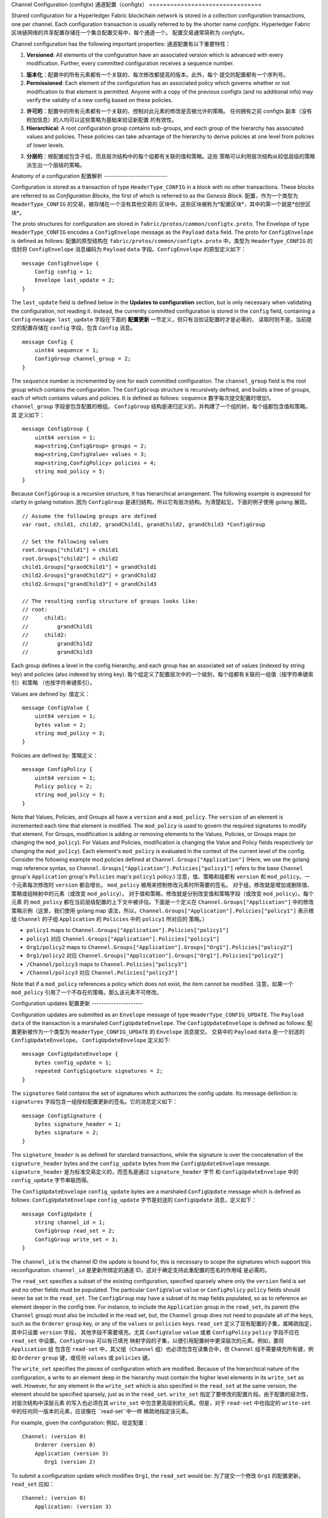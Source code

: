 Channel Configuration (configtx)
通道配置（configtx）
================================

Shared configuration for a Hyperledger Fabric blockchain network is
stored in a collection configuration transactions, one per channel. Each
configuration transaction is usually referred to by the shorter name
*configtx*.
Hyperledger Fabric 区块链网络的共享配置存储在一个集合配置交易中，每个通道一个。
配置交易通常简称为 *configtx*。

Channel configuration has the following important properties:
通道配置有以下重要特性：

1. **Versioned**: All elements of the configuration have an associated
   version which is advanced with every modification. Further, every
   committed configuration receives a sequence number.
1. **版本化**：配置中的所有元素都有一个关联的、每次修改都提高的版本。此外，每个
   提交的配置都有一个序列号。 
2. **Permissioned**: Each element of the configuration has an associated
   policy which governs whether or not modification to that element is
   permitted. Anyone with a copy of the previous configtx (and no
   additional info) may verify the validity of a new config based on
   these policies.
2. **许可的**：配置中的所有元素都有一个关联的、控制对此元素的修改是否被允许的策略。
   任何拥有之前 configtx 副本（没有附加信息）的人均可以这些策略为基础来验证新配置
   的有效性。
3. **Hierarchical**: A root configuration group contains sub-groups, and
   each group of the hierarchy has associated values and policies. These
   policies can take advantage of the hierarchy to derive policies at
   one level from policies of lower levels.
3. **分层的**：根配置组包含子组，而且层次结构中的每个组都有关联的值和策略。这些
   策略可以利用层次结构从较低层级的策略派生出一个层级的策略。

Anatomy of a configuration
配置解析
--------------------------

Configuration is stored as a transaction of type ``HeaderType_CONFIG``
in a block with no other transactions. These blocks are referred to as
*Configuration Blocks*, the first of which is referred to as the
*Genesis Block*.
配置，作为一个类型为 ``HeaderType_CONFIG`` 的交易，被存储在一个没有其他交易的
区块中。这些区块被称为*配置区块*，其中的第一个就是*创世区块*。

The proto structures for configuration are stored in
``fabric/protos/common/configtx.proto``. The Envelope of type
``HeaderType_CONFIG`` encodes a ``ConfigEnvelope`` message as the
``Payload`` ``data`` field. The proto for ``ConfigEnvelope`` is defined
as follows:
配置的原型结构在 ``fabric/protos/common/configtx.proto`` 中。类型为 
``HeaderType_CONFIG`` 的信封将 ``ConfigEnvelope`` 消息编码为
``Payload`` ``data`` 字段。``ConfigEnvelope`` 的原型定义如下：

::

    message ConfigEnvelope {
        Config config = 1;
        Envelope last_update = 2;
    }

The ``last_update`` field is defined below in the **Updates to
configuration** section, but is only necessary when validating the
configuration, not reading it. Instead, the currently committed
configuration is stored in the ``config`` field, containing a ``Config``
message.
``last_update`` 字段在下面的 **配置更新** 一节定义，但只有当验证配置时才是必需的，
读取时则不是。当前提交的配置存储在 ``config`` 字段，包含 ``Config`` 消息。

::

    message Config {
        uint64 sequence = 1;
        ConfigGroup channel_group = 2;
    }

The ``sequence`` number is incremented by one for each committed
configuration. The ``channel_group`` field is the root group which
contains the configuration. The ``ConfigGroup`` structure is recursively
defined, and builds a tree of groups, each of which contains values and
policies. It is defined as follows:
``sequence`` 数字每次提交配置时增加1。``channel_group`` 字段是包含配置的根组。
``ConfigGroup`` 结构是递归定义的，并构建了一个组的树，每个组都包含值和策略。其
定义如下：

::

    message ConfigGroup {
        uint64 version = 1;
        map<string,ConfigGroup> groups = 2;
        map<string,ConfigValue> values = 3;
        map<string,ConfigPolicy> policies = 4;
        string mod_policy = 5;
    }

Because ``ConfigGroup`` is a recursive structure, it has hierarchical
arrangement. The following example is expressed for clarity in golang
notation.
因为 ``ConfigGroup`` 是递归结构，所以它有层次结构。为清楚起见，下面的例子使用 
golang 展现。

::

    // Assume the following groups are defined
    var root, child1, child2, grandChild1, grandChild2, grandChild3 *ConfigGroup

    // Set the following values
    root.Groups["child1"] = child1
    root.Groups["child2"] = child2
    child1.Groups["grandChild1"] = grandChild1
    child2.Groups["grandChild2"] = grandChild2
    child2.Groups["grandChild3"] = grandChild3

    // The resulting config structure of groups looks like:
    // root:
    //     child1:
    //         grandChild1
    //     child2:
    //         grandChild2
    //         grandChild3

Each group defines a level in the config hierarchy, and each group has
an associated set of values (indexed by string key) and policies (also
indexed by string key).
每个组定义了配置层次中的一个级别，每个组都有关联的一组值（按字符串键索引）和策略
（也按字符串键索引）。

Values are defined by:
值定义：

::

    message ConfigValue {
        uint64 version = 1;
        bytes value = 2;
        string mod_policy = 3;
    }

Policies are defined by:
策略定义：

::

    message ConfigPolicy {
        uint64 version = 1;
        Policy policy = 2;
        string mod_policy = 3;
    }

Note that Values, Policies, and Groups all have a ``version`` and a
``mod_policy``. The ``version`` of an element is incremented each time
that element is modified. The ``mod_policy`` is used to govern the
required signatures to modify that element. For Groups, modification is
adding or removing elements to the Values, Policies, or Groups maps (or
changing the ``mod_policy``). For Values and Policies, modification is
changing the Value and Policy fields respectively (or changing the
``mod_policy``). Each element's ``mod_policy`` is evaluated in the
context of the current level of the config. Consider the following
example mod policies defined at ``Channel.Groups["Application"]`` (Here,
we use the golang map reference syntax, so
``Channel.Groups["Application"].Policies["policy1"]`` refers to the base
``Channel`` group's ``Application`` group's ``Policies`` map's
``policy1`` policy.)
注意，值、策略和组都有 ``version`` 和 ``mod_policy``。一个元素每次修改时 
``version`` 都会增长。 ``mod_policy`` 被用来控制修改元素时所需要的签名。
对于组，修改就是增加或删除值、策略或组映射中的元素（或改变 ``mod_policy``）。
对于值和策略，修改就是分别改变值和策略字段（或改变 ``mod_policy``）。每个元素
的 ``mod_policy`` 都在当前层级配置的上下文中被评估。下面是一个定义在 
``Channel.Groups["Application"]`` 中的修改策略示例（这里，我们使用 golang map 
语法，所以，``Channel.Groups["Application"].Policies["policy1"]`` 表示根组 
``Channel`` 的子组 ``Application`` 的 ``Policies`` 中的 ``policy1`` 所对应的
策略。）

* ``policy1`` maps to ``Channel.Groups["Application"].Policies["policy1"]``
* ``policy1`` 对应 ``Channel.Groups["Application"].Policies["policy1"]``
* ``Org1/policy2`` maps to
  ``Channel.Groups["Application"].Groups["Org1"].Policies["policy2"]``
* ``Org1/policy2`` 对应 ``Channel.Groups["Application"].Groups["Org1"].Policies["policy2"]``
* ``/Channel/policy3`` maps to ``Channel.Policies["policy3"]``
* ``/Channel/policy3`` 对应 ``Channel.Policies["policy3"]``

Note that if a ``mod_policy`` references a policy which does not exist,
the item cannot be modified.
注意，如果一个 ``mod_policy`` 引用了一个不存在的策略，那么该元素不可修改。

Configuration updates
配置更新
---------------------

Configuration updates are submitted as an ``Envelope`` message of type
``HeaderType_CONFIG_UPDATE``. The ``Payload`` ``data`` of the
transaction is a marshaled ``ConfigUpdateEnvelope``. The ``ConfigUpdateEnvelope``
is defined as follows:
配置更新被作为一个类型为 ``HeaderType_CONFIG_UPDATE`` 的 ``Envelope`` 消息提交。
交易中的 ``Payload`` ``data`` 是一个封送的 ``ConfigUpdateEnvelope``。 
``ConfigUpdateEnvelope`` 定义如下:

::

    message ConfigUpdateEnvelope {
        bytes config_update = 1;
        repeated ConfigSignature signatures = 2;
    }

The ``signatures`` field contains the set of signatures which authorizes
the config update. Its message definition is:
``signatures`` 字段包含一组授权配置更新的签名。它的消息定义如下：

::

    message ConfigSignature {
        bytes signature_header = 1;
        bytes signature = 2;
    }

The ``signature_header`` is as defined for standard transactions, while
the signature is over the concatenation of the ``signature_header``
bytes and the ``config_update`` bytes from the ``ConfigUpdateEnvelope``
message.
``signature_header`` 是为标准交易定义的，而签名是通过 ``signature_header`` 字节
和 ``ConfigUpdateEnvelope`` 中的 ``config_update`` 字节串联而得。

The ``ConfigUpdateEnvelope`` ``config_update`` bytes are a marshaled
``ConfigUpdate`` message which is defined as follows:
``ConfigUpdateEnvelope`` ``config_update`` 字节是封送的 ``ConfigUpdate`` 
消息，定义如下：

::

    message ConfigUpdate {
        string channel_id = 1;
        ConfigGroup read_set = 2;
        ConfigGroup write_set = 3;
    }

The ``channel_id`` is the channel ID the update is bound for, this is
necessary to scope the signatures which support this reconfiguration.
``channel_id`` 是更新所绑定的通道 ID，这对于确定支持此重配置的签名的作用域
是必需的。

The ``read_set`` specifies a subset of the existing configuration,
specified sparsely where only the ``version`` field is set and no other
fields must be populated. The particular ``ConfigValue`` ``value`` or
``ConfigPolicy`` ``policy`` fields should never be set in the
``read_set``. The ``ConfigGroup`` may have a subset of its map fields
populated, so as to reference an element deeper in the config tree. For
instance, to include the ``Application`` group in the ``read_set``, its
parent (the ``Channel`` group) must also be included in the read set,
but, the ``Channel`` group does not need to populate all of the keys,
such as the ``Orderer`` ``group`` key, or any of the ``values`` or
``policies`` keys.
``read_set`` 定义了现有配置的子集，属稀疏指定，其中只设置 ``version`` 字段，
其他字段不需要填充。尤其 ``ConfigValue`` ``value`` 或者 ``ConfigPolicy`` 
``policy`` 字段不应在 ``read_set`` 中设置。``ConfigGroup`` 可以有已填充
映射字段的子集，以便引用配置树中更深层次的元素。例如，要将 ``Application`` 组
包含在 ``read-set`` 中，其父组（``Channel`` 组）也必须包含在读集合中，但 
``Channel`` 组不需要填充所有键，例如 ``Orderer`` ``group`` 键，或任何 
``values`` 或 ``policies`` 键。

The ``write_set`` specifies the pieces of configuration which are
modified. Because of the hierarchical nature of the configuration, a
write to an element deep in the hierarchy must contain the higher level
elements in its ``write_set`` as well. However, for any element in the
``write_set`` which is also specified in the ``read_set`` at the same
version, the element should be specified sparsely, just as in the
``read_set``.
``write_set`` 指定了要修改的配置片段。由于配置的层次性，对层次结构中深层元素
的写入也必须在其 ``write_set`` 中包含更高级别的元素。但是，对于 ``read-set`` 
中也指定的 ``write-set`` 中的任何同一版本的元素，应该像在 ``read-set``中一样
稀疏地指定该元素。

For example, given the configuration:
例如，给定配置：

::

    Channel: (version 0)
        Orderer (version 0)
        Application (version 3)
           Org1 (version 2)

To submit a configuration update which modifies ``Org1``, the
``read_set`` would be:
为了提交一个修改 ``Org1`` 的配置更新，``read_set`` 应如：

::

    Channel: (version 0)
        Application: (version 3)

and the ``write_set`` would be
``write_set`` 应如

::

    Channel: (version 0)
        Application: (version 3)
            Org1 (version 3)

When the ``CONFIG_UPDATE`` is received, the orderer computes the
resulting ``CONFIG`` by doing the following:
收到 ``CONFIG_UPDATE`` 后，排序节点按以下步骤计算 ``CONFIG`` 结果。

1. Verifies the ``channel_id`` and ``read_set``. All elements in the
   ``read_set`` must exist at the given versions.
1. 验证 ``channel_id`` 和 ``read_set``。``read_set`` 中的所有元素都必须
   以给定的版本存在。
2. Computes the update set by collecting all elements in the
   ``write_set`` which do not appear at the same version in the
   ``read_set``.
2. 收集 ``write_set`` 中的所有与 ``read_set`` 版本不一致的元素以计算更新集。
3. Verifies that each element in the update set increments the version
   number of the element update by exactly 1.
3. 校验更新集合中版本号刚好增长了1的每个元素。
4. Verifies that the signature set attached to the
   ``ConfigUpdateEnvelope`` satisfies the ``mod_policy`` for each
   element in the update set.
4. 校验附加到 ``ConfigUpdateEnvelope`` 的签名集是否满足更新集中每个元素的 
   ``mod_policy``。
5. Computes a new complete version of the config by applying the update
   set to the current config.
5. 通过应用更新到到当前配置，计算出配置的新的完整版本。
6. Writes the new config into a ``ConfigEnvelope`` which includes the
   ``CONFIG_UPDATE`` as the ``last_update`` field and the new config
   encoded in the ``config`` field, along with the incremented
   ``sequence`` value.
6. 将配置写入 ``ConfigEnvelope``，包含作为 ``last_update`` 字段的
   ``CONFIG_UPDATE``，和编码为 ``config`` 字段的新配置, 以及递增的 
   ``sequence`` 值。
7. Writes the new ``ConfigEnvelope`` into a ``Envelope`` of type
   ``CONFIG``, and ultimately writes this as the sole transaction in a
   new configuration block.
7. 将新 ``ConfigEnvelope`` 写入类型为 ``CONFIG`` 的 ``Envelope``，并最终将其
   作为唯一交易写入一个新的配置区块。

When the peer (or any other receiver for ``Deliver``) receives this
configuration block, it should verify that the config was appropriately
validated by applying the ``last_update`` message to the current config
and verifying that the orderer-computed ``config`` field contains the
correct new configuration.
当节点（或其他任何 ``Deliver`` 的接收者）收到这个配置区块时，它应该，将 
``last_update`` 消息应用到当前配置并校验经过排序计算的 ``config`` 字段包含
当前的新配置，以此来校验这个配置是否得到了适当地验证。

Permitted configuration groups and values
组和值的许可更新
-----------------------------------------

Any valid configuration is a subset of the following configuration. Here
we use the notation ``peer.<MSG>`` to define a ``ConfigValue`` whose
``value`` field is a marshaled proto message of name ``<MSG>`` defined
in ``fabric/protos/peer/configuration.proto``. The notations
``common.<MSG>``, ``msp.<MSG>``, and ``orderer.<MSG>`` correspond
similarly, but with their messages defined in
``fabric/protos/common/configuration.proto``,
``fabric/protos/msp/mspconfig.proto``, and
``fabric/protos/orderer/configuration.proto`` respectively.
任何有效配置都是以下配置的子集。在这里，我们用符号 ``peer.<MSG>`` 来定义一个 
``ConfigValue``，其 ``value`` 字段是一个封送的名为  ``<MSG>`` 的消息。它定义在 
``fabric/protos/peer/configuration.proto`` 中。符号 ``common.<MSG>``、
``msp.<MSG>`` 和 ``orderer.<MSG>`` 类似对应，它们的消息依次定义在
``fabric/protos/common/configuration.proto``、
``fabric/protos/msp/mspconfig.proto`` 和 
``fabric/protos/orderer/configuration.proto``中

Note, that the keys ``{{org_name}}`` and ``{{consortium_name}}``
represent arbitrary names, and indicate an element which may be repeated
with different names.
注意，键 ``{{org_name}}`` 和 ``{{consortium_name}}`` 表示任意名称，指示一个
可以用不同名称重复的元素。

::

    &ConfigGroup{
        Groups: map<string, *ConfigGroup> {
            "Application":&ConfigGroup{
                Groups:map<String, *ConfigGroup> {
                    {{org_name}}:&ConfigGroup{
                        Values:map<string, *ConfigValue>{
                            "MSP":msp.MSPConfig,
                            "AnchorPeers":peer.AnchorPeers,
                        },
                    },
                },
            },
            "Orderer":&ConfigGroup{
                Groups:map<String, *ConfigGroup> {
                    {{org_name}}:&ConfigGroup{
                        Values:map<string, *ConfigValue>{
                            "MSP":msp.MSPConfig,
                        },
                    },
                },

                Values:map<string, *ConfigValue> {
                    "ConsensusType":orderer.ConsensusType,
                    "BatchSize":orderer.BatchSize,
                    "BatchTimeout":orderer.BatchTimeout,
                    "KafkaBrokers":orderer.KafkaBrokers,
                },
            },
            "Consortiums":&ConfigGroup{
                Groups:map<String, *ConfigGroup> {
                    {{consortium_name}}:&ConfigGroup{
                        Groups:map<string, *ConfigGroup> {
                            {{org_name}}:&ConfigGroup{
                                Values:map<string, *ConfigValue>{
                                    "MSP":msp.MSPConfig,
                                },
                            },
                        },
                        Values:map<string, *ConfigValue> {
                            "ChannelCreationPolicy":common.Policy,
                        }
                    },
                },
            },
        },

        Values: map<string, *ConfigValue> {
            "HashingAlgorithm":common.HashingAlgorithm,
            "BlockHashingDataStructure":common.BlockDataHashingStructure,
            "Consortium":common.Consortium,
            "OrdererAddresses":common.OrdererAddresses,
        },
    }

Orderer system channel configuration
排序系统通道配置
------------------------------------

The ordering system channel needs to define ordering parameters, and
consortiums for creating channels. There must be exactly one ordering
system channel for an ordering service, and it is the first channel to
be created (or more accurately bootstrapped). It is recommended never to
define an Application section inside of the ordering system channel
genesis configuration, but may be done for testing. Note that any member
with read access to the ordering system channel may see all channel
creations, so this channel's access should be restricted.
排序系统通道需要定义一些排序参数，以及创建通道的联盟。一个排序服务有且只能有一个
排序系统通道，它是需要创建的第一个通道（或更准确地说是引导）。建议不要在排序系统
通道的创世配置中定义应用，但在测试时是可以的。注意，任何对排序系统通道具有读权限
的成员可能看到所有的通道创建，所以，这个通道的访问应用受到限制。

The ordering parameters are defined as the following subset of config:
排序参数被定义在如下配置子集中：

::

    &ConfigGroup{
        Groups: map<string, *ConfigGroup> {
            "Orderer":&ConfigGroup{
                Groups:map<String, *ConfigGroup> {
                    {{org_name}}:&ConfigGroup{
                        Values:map<string, *ConfigValue>{
                            "MSP":msp.MSPConfig,
                        },
                    },
                },

                Values:map<string, *ConfigValue> {
                    "ConsensusType":orderer.ConsensusType,
                    "BatchSize":orderer.BatchSize,
                    "BatchTimeout":orderer.BatchTimeout,
                    "KafkaBrokers":orderer.KafkaBrokers,
                },
            },
        },

Each organization participating in ordering has a group element under
the ``Orderer`` group. This group defines a single parameter ``MSP``
which contains the cryptographic identity information for that
organization. The ``Values`` of the ``Orderer`` group determine how the
ordering nodes function. They exist per channel, so
``orderer.BatchTimeout`` for instance may be specified differently on
one channel than another.
参与排序的每个组织在 ``Order`` 组下都有一个组元素。此组定义单个参数 ``MSP``，
其中包含该组织的加密身份信息。 ``Order`` 组的 ``Values`` 决定了排序节点的工作
方式。它们在每个通道中存在，因此，例如 ``orderer.BatchTimeout`` 可能在不同通
道上被不同地指定。

At startup, the orderer is faced with a filesystem which contains
information for many channels. The orderer identifies the system channel
by identifying the channel with the consortiums group defined. The
consortiums group has the following structure.
在启动时，排序节点将面临一个包含了很通道信息的文件系统。排序节点通过识别带有定义的
联盟组的通道来识别系统通道。联盟组的结构如下。

::

    &ConfigGroup{
        Groups: map<string, *ConfigGroup> {
            "Consortiums":&ConfigGroup{
                Groups:map<String, *ConfigGroup> {
                    {{consortium_name}}:&ConfigGroup{
                        Groups:map<string, *ConfigGroup> {
                            {{org_name}}:&ConfigGroup{
                                Values:map<string, *ConfigValue>{
                                    "MSP":msp.MSPConfig,
                                },
                            },
                        },
                        Values:map<string, *ConfigValue> {
                            "ChannelCreationPolicy":common.Policy,
                        }
                    },
                },
            },
        },
    },

Note that each consortium defines a set of members, just like the
organizational members for the ordering orgs. Each consortium also
defines a ``ChannelCreationPolicy``. This is a policy which is applied
to authorize channel creation requests. Typically, this value will be
set to an ``ImplicitMetaPolicy`` requiring that the new members of the
channel sign to authorize the channel creation. More details about
channel creation follow later in this document.
注意，每个联盟定义一组成员，正如排序组织里的组织成员一样。每个联盟也定义一个 
``ChannelCreationPolicy``。这是一个应用于授权通道创建请求的策略。通常，该值
将被设置为一个 ``ImplicitMetaPolicy``，并要求通道的新成员签名以授权通道创建。
更多关于通道创建的细节，请参见下文。

Application channel configuration
应用通道配置
---------------------------------

Application configuration is for channels which are designed for
application type transactions. It is defined as follows:
应用配置适用于为应用类型交易而设计的通道。它定义如下：

::

    &ConfigGroup{
        Groups: map<string, *ConfigGroup> {
            "Application":&ConfigGroup{
                Groups:map<String, *ConfigGroup> {
                    {{org_name}}:&ConfigGroup{
                        Values:map<string, *ConfigValue>{
                            "MSP":msp.MSPConfig,
                            "AnchorPeers":peer.AnchorPeers,
                        },
                    },
                },
            },
        },
    }

Just like with the ``Orderer`` section, each organization is encoded as
a group. However, instead of only encoding the ``MSP`` identity
information, each org additionally encodes a list of ``AnchorPeers``.
This list allows the peers of different organizations to contact each
other for peer gossip networking.
正如 ``Orderer`` 部分，每个组织被编码为组。但是，并非仅仅编码 ``MSP`` 身份信息，
每个组织额外编码一个 ``AnchorPeers`` 列表。这个列表允许不同组织的节点互相联系以
建立对等 gossip 网络。

The application channel encodes a copy of the orderer orgs and consensus
options to allow for deterministic updating of these parameters, so the
same ``Orderer`` section from the orderer system channel configuration
is included. However from an application perspective this may be largely
ignored.
应用通道对排序组织副本和共识选项进行编码，以允许对这些参数进行确定的更新，因此排序
系统通道配置中相同的 ``Orderer`` 部分也被包括在内。但从应用程序角度来看，这在很大
程度上可能被忽略。

Channel creation
通道创建
----------------

When the orderer receives a ``CONFIG_UPDATE`` for a channel which does
not exist, the orderer assumes that this must be a channel creation
request and performs the following.
当排序节点收到一个尚不存在的通道的 ``CONFIG_UPDATE`` 时，排序节点假定这是一个通道
创建请求并执行以下内容。

1. The orderer identifies the consortium which the channel creation
   request is to be performed for. It does this by looking at the
   ``Consortium`` value of the top level group.
1. 排序节点识别将为之执行通道创建请求的联盟。它通过查看顶级组的 ``Consortium`` 值
   来完成这一操作。
2. The orderer verifies that the organizations included in the
   ``Application`` group are a subset of the organizations included in
   the corresponding consortium and that the ``ApplicationGroup`` is set
   to ``version`` ``1``.
2. 排序节点校验：包含在 ``Application`` 组中的组织是包含在对应联盟中的组织的一个子集，
   并且  ``ApplicationGroup`` ``version`` 被设为 ``1``。
3. The orderer verifies that if the consortium has members, that the new
   channel also has application members (creation consortiums and
   channels with no members is useful for testing only).
3. 排序节点校验：如果联盟有成员，那么新通道也要有应用成员（创建没有成员的联盟和通道仅
   用于测试）。
4. The orderer creates a template configuration by taking the
   ``Orderer`` group from the ordering system channel, and creating an
   ``Application`` group with the newly specified members and specifying
   its ``mod_policy`` to be the ``ChannelCreationPolicy`` as specified
   in the consortium config. Note that the policy is evaluated in the
   context of the new configuration, so a policy requiring ``ALL``
   members, would require signatures from all the new channel members,
   not all the members of the consortium.
4. 排序节点从排序系统通道中获取 ``Orderer`` 组，使用新指定的成员建立 ``Application`` 
   组，并按联盟配置中指定的 ``ChannelCreationPolicy`` 指定它的 ``mod_policy``，
   以此建立模板配置。注意，策略会在新配置的上下文被评估，所以，一个要求 ``ALL`` 成员
   的策略，会要求新通道所有成员的签名，而不是联盟所有成员的签名。
5. The orderer then applies the ``CONFIG_UPDATE`` as an update to this
   template configuration. Because the ``CONFIG_UPDATE`` applies
   modifications to the ``Application`` group (its ``version`` is
   ``1``), the config code validates these updates against the
   ``ChannelCreationPolicy``. If the channel creation contains any other
   modifications, such as to an individual org's anchor peers, the
   corresponding mod policy for the element will be invoked.
5. 然后排序节点将 ``CONFIG_UPDATE`` 作为一个更新应用到这个模板配置。 因为 
   ``CONFIG_UPDATE`` 将修改应用到 ``Application`` 组（它的 ``version`` 是 
   ``1``），配置代码按 ``ChannelCreationPolicy`` 验证这些更新。如果通道的创
   建包含任何其他修改，比如个别组织的锚节点，则这个元素相应的修改策略也会被调用。
6. The new ``CONFIG`` transaction with the new channel config is wrapped
   and sent for ordering on the ordering system channel. After ordering,
   the channel is created.
6. 带有新通道配置的 ``CONFIG`` 交易被封装并发送给的排序系统通道以进行排序，排序后，
   通道被创建了。

.. Licensed under Creative Commons Attribution 4.0 International License
   https://creativecommons.org/licenses/by/4.0/

